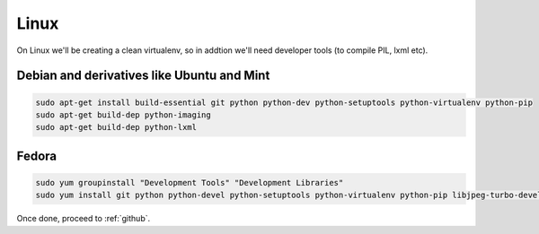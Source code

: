 ===========
Linux
===========

On Linux we'll be creating a clean virtualenv, so in addtion we'll need
developer tools (to compile PIL, lxml etc).

Debian and derivatives like Ubuntu and Mint
============================================

.. code-block:: sh

    sudo apt-get install build-essential git python python-dev python-setuptools python-virtualenv python-pip
    sudo apt-get build-dep python-imaging
    sudo apt-get build-dep python-lxml


Fedora
============================================

.. code-block:: sh

    sudo yum groupinstall "Development Tools" "Development Libraries"
    sudo yum install git python python-devel python-setuptools python-virtualenv python-pip libjpeg-turbo-devel libpng-devel libxml2-devel libxslt-devel


Once done, proceed to :ref:`github`.
